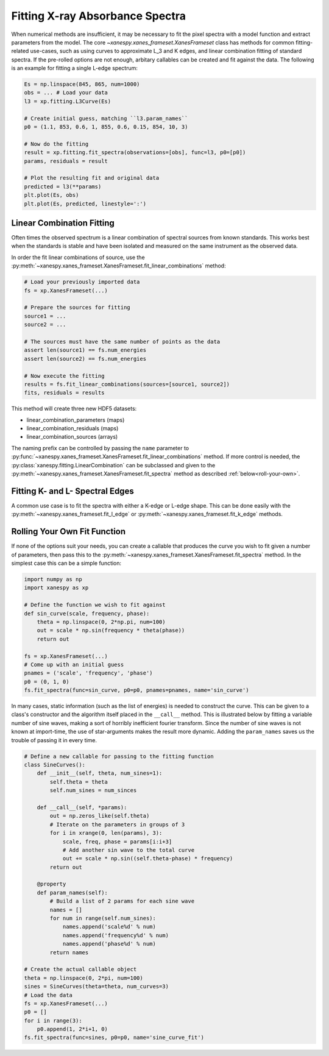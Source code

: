 .. _Fitting:

Fitting X-ray Absorbance Spectra
================================

When numerical methods are insufficient, it may be necessary to fit
the pixel spectra with a model function and extract parameters from
the model. The core `~xanespy.xanes_frameset.XanesFrameset` class has
methods for common fitting-related use-cases, such as using curves to
approximate L_3 and K edges, and linear combination fitting of
standard spectra. If the pre-rolled options are not enough, arbitary
callables can be created and fit against the data. The following is an
example for fitting a single L-edge spectrum:

.. code:: python

   Es = np.linspace(845, 865, num=1000)
   obs = ... # Load your data
   l3 = xp.fitting.L3Curve(Es)

   # Create initial guess, matching ``l3.param_names``
   p0 = (1.1, 853, 0.6, 1, 855, 0.6, 0.15, 854, 10, 3)

   # Now do the fitting
   result = xp.fitting.fit_spectra(observations=[obs], func=l3, p0=[p0])
   params, residuals = result

   # Plot the resulting fit and original data
   predicted = l3(**params)
   plt.plot(Es, obs)
   plt.plot(Es, predicted, linestyle=':')

.. todo:: Come up with a better illustration for fitting.

.. figure:: images/l3-curve.svg

Linear Combination Fitting
--------------------------

Often times the observed spectrum is a linear combination of spectral
sources from known standards. This works best when the standards is
stable and have been isolated and measured on the same instrument as
the observed data.

In order the fit linear combinations of source, use the
:py:meth:`~xanespy.xanes_frameset.XanesFrameset.fit_linear_combinations`
method:

.. code:: python

    # Load your previously imported data
    fs = xp.XanesFrameset(...)

    # Prepare the sources for fitting
    source1 = ...
    source2 = ...

    # The sources must have the same number of points as the data
    assert len(source1) == fs.num_energies
    assert len(source2) == fs.num_energies

    # Now execute the fitting
    results = fs.fit_linear_combinations(sources=[source1, source2])
    fits, residuals = results
    
.. todo:: Create a figure to illustrate LC fitting.

This method will create three new HDF5 datasets:

* linear_combination_parameters (maps)
* linear_combination_residuals (maps)
* linear_combination_sources (arrays)

The naming prefix can be controlled by passing the ``name`` parameter
to
:py:func:`~xanespy.xanes_frameset.XanesFrameset.fit_linear_combinations`
method. If more control is needed, the
:py:class:`xanespy.fitting.LinearCombination` can be subclassed and
given to the
:py:meth:`~xanespy.xanes_frameset.XanesFrameset.fit_spectra` method as
described :ref:`below<roll-your-own>`.

Fitting K- and L- Spectral Edges
--------------------------------

A common use case is to fit the spectra with either a K-edge or L-edge
shape. This can be done easily with the
:py:meth:`~xanespy.xanes_frameset.fit_l_edge` or
:py:meth:`~xanespy.xanes_frameset.fit_k_edge` methods.

.. _roll-your-own:

Rolling Your Own Fit Function
-----------------------------

If none of the options suit your needs, you can create a callable that
produces the curve you wish to fit given a number of parameters, then
pass this to the
:py:meth:`~xanespy.xanes_frameset.XanesFrameset.fit_spectra`
method. In the simplest case this can be a simple function:

.. code:: python
    
    import numpy as np
    import xanespy as xp
    
    # Define the function we wish to fit against
    def sin_curve(scale, frequency, phase):
        theta = np.linspace(0, 2*np.pi, num=100)
	out = scale * np.sin(frequency * theta(phase))
	return out
    
    fs = xp.XanesFrameset(...)
    # Come up with an initial guess
    pnames = ('scale', 'frequency', 'phase')
    p0 = (0, 1, 0)
    fs.fit_spectra(func=sin_curve, p0=p0, pnames=pnames, name='sin_curve')

In many cases, static information (such as the list of energies) is
needed to construct the curve. This can be given to a class's
constructor and the algorithm itself placed in the ``__call__``
method. This is illustrated below by fitting a variable number of sine
waves, making a sort of horribly inefficient fourier transform. Since
the number of sine waves is not known at import-time, the use of
star-arguments makes the result more dynamic. Adding the
``param_names`` saves us the trouble of passing it in every time.

.. code:: python

    # Define a new callable for passing to the fitting function
    class SineCurves():
        def __init__(self, theta, num_sines=1):
	    self.theta = theta
	    self.num_sines = num_sinces
	
	def __call__(self, *params):
	    out = np.zeros_like(self.theta)
	    # Iterate on the parameters in groups of 3
	    for i in xrange(0, len(params), 3):
                scale, freq, phase = params[i:i+3]
		# Add another sin wave to the total curve
		out += scale * np.sin((self.theta-phase) * frequency)
	    return out
        
	@property
	def param_names(self):
	    # Build a list of 2 params for each sine wave
	    names = []
	    for num in range(self.num_sines):
	        names.append('scale%d' % num)
		names.append('frequency%d' % num)
		names.append('phase%d' % num)
	    return names

    # Create the actual callable object
    theta = np.linspace(0, 2*pi, num=100)
    sines = SineCurves(theta=theta, num_curves=3)
    # Load the data
    fs = xp.XanesFrameset(...)
    p0 = []
    for i in range(3):
        p0.append(1, 2*i+1, 0)
    fs.fit_spectra(func=sines, p0=p0, name='sine_curve_fit')
